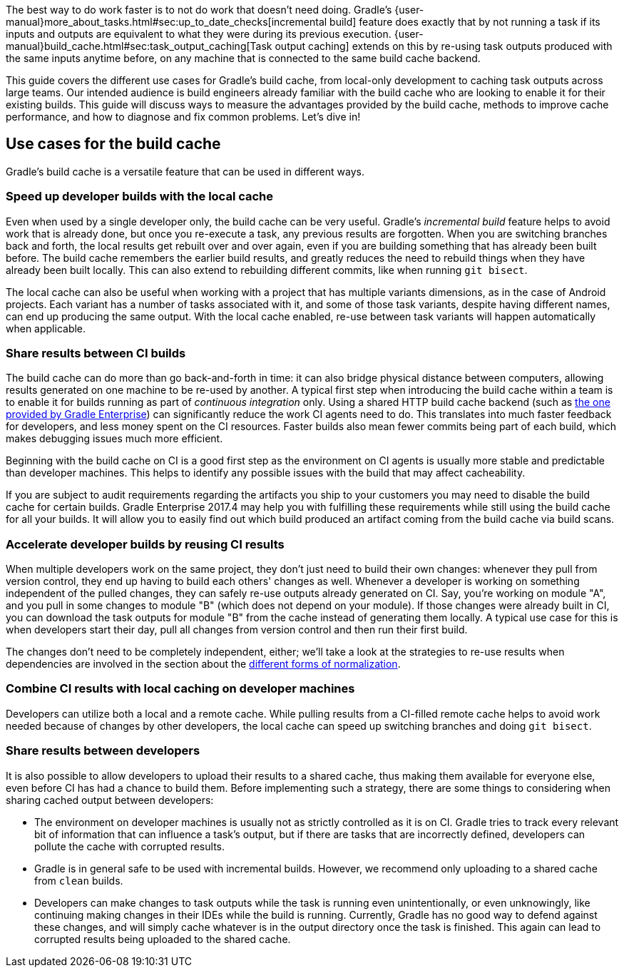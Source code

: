 The best way to do work faster is to not do work that doesn’t need doing.
Gradle's {user-manual}more_about_tasks.html#sec:up_to_date_checks[incremental build] feature does exactly that by not running a task if its inputs and outputs are equivalent to what they were during its previous execution.
{user-manual}build_cache.html#sec:task_output_caching[Task output caching] extends on this by re-using task outputs produced with the same inputs anytime before, on any machine that is connected to the same build cache backend.

This guide covers the different use cases for Gradle’s build cache, from local-only development to caching task outputs across large teams.
Our intended audience is build engineers already familiar with the build cache who are looking to enable it for their existing builds.
This guide will discuss ways to measure the advantages provided by the build cache, methods to improve cache performance, and how to diagnose and fix common problems.
Let’s dive in!

== Use cases for the build cache

Gradle’s build cache is a versatile feature that can be used in different ways.

=== Speed up developer builds with the local cache

Even when used by a single developer only, the build cache can be very useful.
Gradle's _incremental build_ feature helps to avoid work that is already done, but once you re-execute a task, any previous results are forgotten.
When you are switching branches back and forth, the local results get rebuilt over and over again, even if you are building something that has already been built before.
The build cache remembers the earlier build results, and greatly reduces the need to rebuild things when they have already been built locally.
This can also extend to rebuilding different commits, like when running `git bisect`.

The local cache can also be useful when working with a project that has multiple variants dimensions, as in the case of Android projects. Each variant has a number of tasks associated with it, and some of those task variants, despite having different names, can end up producing the same output. With the local cache enabled, re-use between task variants will happen automatically when applicable.

=== Share results between CI builds

The build cache can do more than go back-and-forth in time: it can also bridge physical distance between computers, allowing results generated on one machine to be re-used by another.
A typical first step when introducing the build cache within a team is to enable it for builds running as part of _continuous integration_ only. Using a shared HTTP build cache backend (such as https://gradle.com/build-cache/[the one provided by Gradle Enterprise]) can significantly reduce the work CI agents need to do.
This translates into much faster feedback for developers, and less money spent on the CI resources.
Faster builds also mean fewer commits being part of each build, which makes debugging issues much more efficient.

Beginning with the build cache on CI is a good first step as the environment on CI agents is usually more stable and predictable than developer machines.
This helps to identify any possible issues with the build that may affect cacheability.

If you are subject to audit requirements regarding the artifacts you ship to your customers you may need to disable the build cache for certain builds.
Gradle Enterprise 2017.4 may help you with fulfilling these requirements while still using the build cache for all your builds.
It will allow you to easily find out which build produced an artifact coming from the build cache via build scans.

=== Accelerate developer builds by reusing CI results

When multiple developers work on the same project, they don't just need to build their own changes: whenever they pull from version control, they end up having to build each others' changes as well.
Whenever a developer is working on something independent of the pulled changes, they can safely re-use outputs already generated on CI.
Say, you're working on module "A", and you pull in some changes to module "B" (which does not depend on your module).
If those changes were already built in CI, you can download the task outputs for module "B" from the cache instead of generating them locally.
A typical use case for this is when developers start their day, pull all changes from version control and then run their first build.

The changes don't need to be completely independent, either; we'll take a look at the strategies to re-use results when dependencies are involved in the section about the <<normalization,different forms of normalization>>.

=== Combine CI results with local caching on developer machines

Developers can utilize both a local and a remote cache. While pulling results from a CI-filled remote cache helps to avoid work needed because of changes by other developers, the local cache can speed up switching branches and doing `git bisect`.

=== Share results between developers

It is also possible to allow developers to upload their results to a shared cache, thus making them available for everyone else, even before CI has had a chance to build them.
Before implementing such a strategy, there are some things to considering when sharing cached output between developers:

* The environment on developer machines is usually not as strictly controlled as it is on CI. Gradle tries to track every relevant bit of information that can influence a task's output, but if there are tasks that are incorrectly defined, developers can pollute the cache with corrupted results.
* Gradle is in general safe to be used with incremental builds. However, we recommend only uploading to a shared cache from `clean` builds.
* Developers can make changes to task outputs while the task is running even unintentionally, or even unknowingly, like continuing making changes in their IDEs while the build is running. Currently, Gradle has no good way to defend against these changes, and will simply cache whatever is in the output directory once the task is finished. This again can lead to corrupted results being uploaded to the shared cache.
